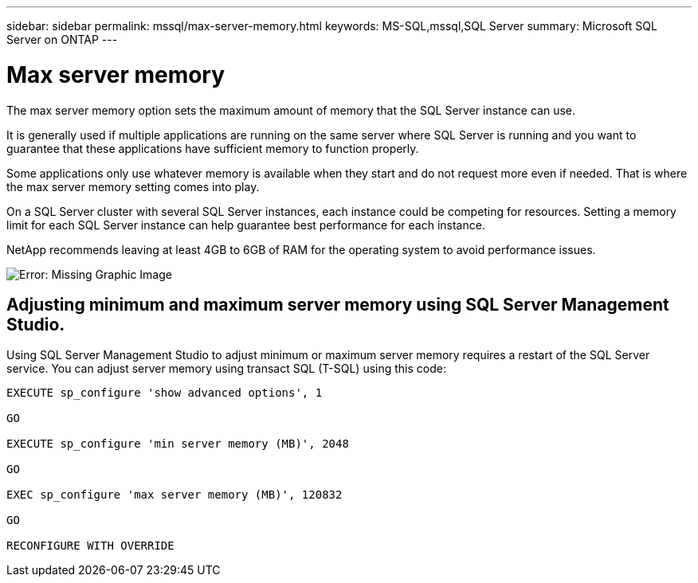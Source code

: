 ---
sidebar: sidebar
permalink: mssql/max-server-memory.html
keywords: MS-SQL,mssql,SQL Server
summary: Microsoft SQL Server on ONTAP
---

= Max server memory

[.lead]
The max server memory option sets the maximum amount of memory that the SQL Server instance can use.

It is generally used if multiple applications are running on the same server where SQL Server is running and you want to guarantee that these applications have sufficient memory to function properly.

Some applications only use whatever memory is available when they start and do not request more even if needed. That is where the max server memory setting comes into play.

On a SQL Server cluster with several SQL Server instances, each instance could be competing for resources. Setting a memory limit for each SQL Server instance can help guarantee best performance for each instance.

NetApp recommends leaving at least 4GB to 6GB of RAM for the operating system to avoid performance issues. 

image:./media/max-server-memory.png[Error: Missing Graphic Image]

== Adjusting minimum and maximum server memory using SQL Server Management Studio.

Using SQL Server Management Studio to adjust minimum or maximum server memory requires a restart of the SQL Server service. You can adjust server memory using transact SQL (T-SQL) using this code:

....
EXECUTE sp_configure 'show advanced options', 1

GO

EXECUTE sp_configure 'min server memory (MB)', 2048

GO

EXEC sp_configure 'max server memory (MB)', 120832

GO

RECONFIGURE WITH OVERRIDE
....
